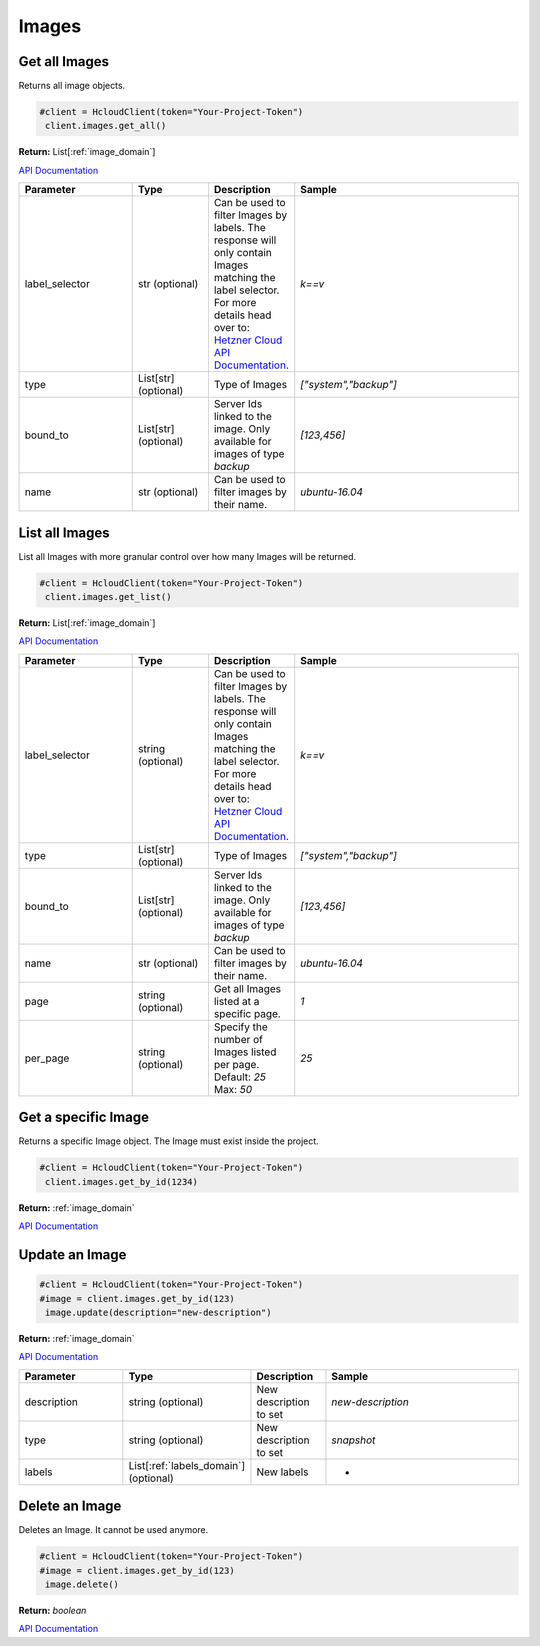 Images
======================


Get all Images
----------------

Returns all image objects.

.. code-block:: python

  #client = HcloudClient(token="Your-Project-Token")
   client.images.get_all()

**Return:** List[:ref:`image_domain`]

`API Documentation <https://docs.hetzner.cloud/#images-get-all-images>`_

.. list-table::
   :widths: 15 10 10 30
   :header-rows: 1

   * - Parameter
     - Type
     - Description
     - Sample
   * - label_selector
     - str (optional)
     - Can be used to filter Images by labels. The response will only contain Images matching the label selector. For more details head over to: `Hetzner Cloud API Documentation <https://docs.hetzner.cloud/#overview-label-selector>`_.
     - `k==v`
   * - type
     - List[str] (optional)
     - Type of Images
     - `["system","backup"]`
   * - bound_to
     - List[str] (optional)
     - Server Ids linked to the image. Only available for images of type `backup`
     - `[123,456]`
   * - name
     - str (optional)
     - Can be used to filter images by their name.
     - `ubuntu-16.04`

List all Images
-----------------

List all Images with more granular control over how many Images will be returned.

.. code-block:: python

  #client = HcloudClient(token="Your-Project-Token")
   client.images.get_list()

**Return:** List[:ref:`image_domain`]

`API Documentation <https://docs.hetzner.cloud/#images-get-all-images>`_

.. list-table::
   :widths: 15 10 10 30
   :header-rows: 1

   * - Parameter
     - Type
     - Description
     - Sample
   * - label_selector
     - string (optional)
     - Can be used to filter Images by labels. The response will only contain Images matching the label selector. For more details head over to: `Hetzner Cloud API Documentation <https://docs.hetzner.cloud/#overview-label-selector>`_.
     - `k==v`
   * - type
     - List[str] (optional)
     - Type of Images
     - `["system","backup"]`
   * - bound_to
     - List[str] (optional)
     - Server Ids linked to the image. Only available for images of type `backup`
     - `[123,456]`
   * - name
     - str (optional)
     - Can be used to filter images by their name.
     - `ubuntu-16.04`
   * - page
     - string (optional)
     - Get all Images listed at a specific page.
     - `1`
   * - per_page
     - string (optional)
     - Specify the number of Images listed per page. Default: `25` Max: `50`
     - `25`

Get a specific Image
---------------------

Returns a specific Image object. The Image must exist inside the project.

.. code-block:: python

  #client = HcloudClient(token="Your-Project-Token")
   client.images.get_by_id(1234)

**Return:** :ref:`image_domain`

`API Documentation <https://docs.hetzner.cloud/#images-get-an-image>`_

Update an Image
-----------------
.. code-block:: python

  #client = HcloudClient(token="Your-Project-Token")
  #image = client.images.get_by_id(123)
   image.update(description="new-description")

**Return:** :ref:`image_domain`

`API Documentation <https://docs.hetzner.cloud/#images-update-an-image>`_

.. list-table::
   :widths: 15 10 10 30
   :header-rows: 1

   * - Parameter
     - Type
     - Description
     - Sample
   * - description
     - string (optional)
     - New description to set
     - `new-description`
   * - type
     - string (optional)
     - New description to set
     - `snapshot`
   * - labels
     - List[:ref:`labels_domain`] (optional)
     - New labels
     - -

Delete an Image
-----------------

Deletes an Image. It cannot be used anymore.

.. code-block:: python

  #client = HcloudClient(token="Your-Project-Token")
  #image = client.images.get_by_id(123)
   image.delete()

**Return:** `boolean`

`API Documentation <https://docs.hetzner.cloud/#images-delete-an-image>`_
